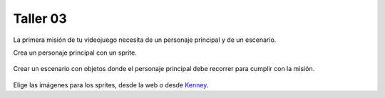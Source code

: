 Taller 03
===================================

La primera misión de tu videojuego necesita de un personaje principal y de un escenario. 

Crea un personaje principal con un sprite. 

.. figure:: ../img/talleres/taller03_1.gif
   :figclass: align-center
   :alt: taller03_1.gif

Crear un escenario con objetos donde el personaje principal debe recorrer para cumplir con la misión.

.. figure:: ../img/talleres/taller03_2.gif
   :figclass: align-center
   :alt: taller03_2.gif

Elige las imágenes para los sprites, desde la web o desde `Kenney <https://kenney.nl/>`_.